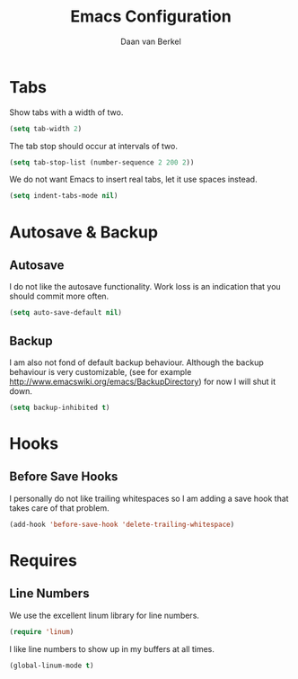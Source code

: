 #+TITLE: Emacs Configuration
#+AUTHOR: Daan van Berkel
#+EMAIL: daan.v.berkel.1980@gmail.com

* Tabs
Show tabs with a width of two.
#+BEGIN_SRC emacs-lisp
(setq tab-width 2)
#+END_SRC

The tab stop should occur at intervals of two.
#+BEGIN_SRC emacs-lisp
(setq tab-stop-list (number-sequence 2 200 2))
#+END_SRC

We do not want Emacs to insert real tabs, let it use spaces instead.
#+BEGIN_SRC emacs-lisp
(setq indent-tabs-mode nil)
#+END_SRC
* Autosave & Backup
** Autosave
I do not like the autosave functionality. Work loss is an
indication that you should commit more often.
#+BEGIN_SRC emacs-lisp
(setq auto-save-default nil)
#+END_SRC

** Backup
I am also not fond of default backup behaviour. Although the backup
behaviour is very customizable, (see for example
[[http://www.emacswiki.org/emacs/BackupDirectory]]) for now I will shut
it down.
#+BEGIN_SRC emacs-lisp
(setq backup-inhibited t)
#+END_SRC

* Hooks
** Before Save Hooks
I personally do not like trailing whitespaces so I am adding a save
hook that takes care of that problem.

#+BEGIN_SRC emacs-lisp
(add-hook 'before-save-hook 'delete-trailing-whitespace)
#+END_SRC
* Requires
** Line Numbers
We use the excellent linum library for line numbers.
#+BEGIN_SRC emacs-lisp
(require 'linum)
#+END_SRC

I like line numbers to show up in my buffers at all times.
#+BEGIN_SRC emacs-lisp
(global-linum-mode t)
#+END_SRC
